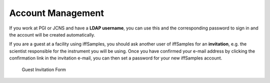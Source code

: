.. _accounts:

Account Management
==================

If you work at PGI or JCNS and have a **LDAP username**, you can use this and the corresponding password to sign in and the account will be created automatically.

If you are a guest at a facility using iffSamples, you should ask another user of iffSamples for an **invitation**, e.g. the scientist responsible for the instrument you will be using. Once you have confirmed your e-mail address by clicking the confirmation link in the invitation e-mail, you can then set a password for your new iffSamples account.

.. figure:: static/img/generated/guest_invitation.png
    :scale: 50 %
    :alt: Guest Invitation Form

    Guest Invitation Form



